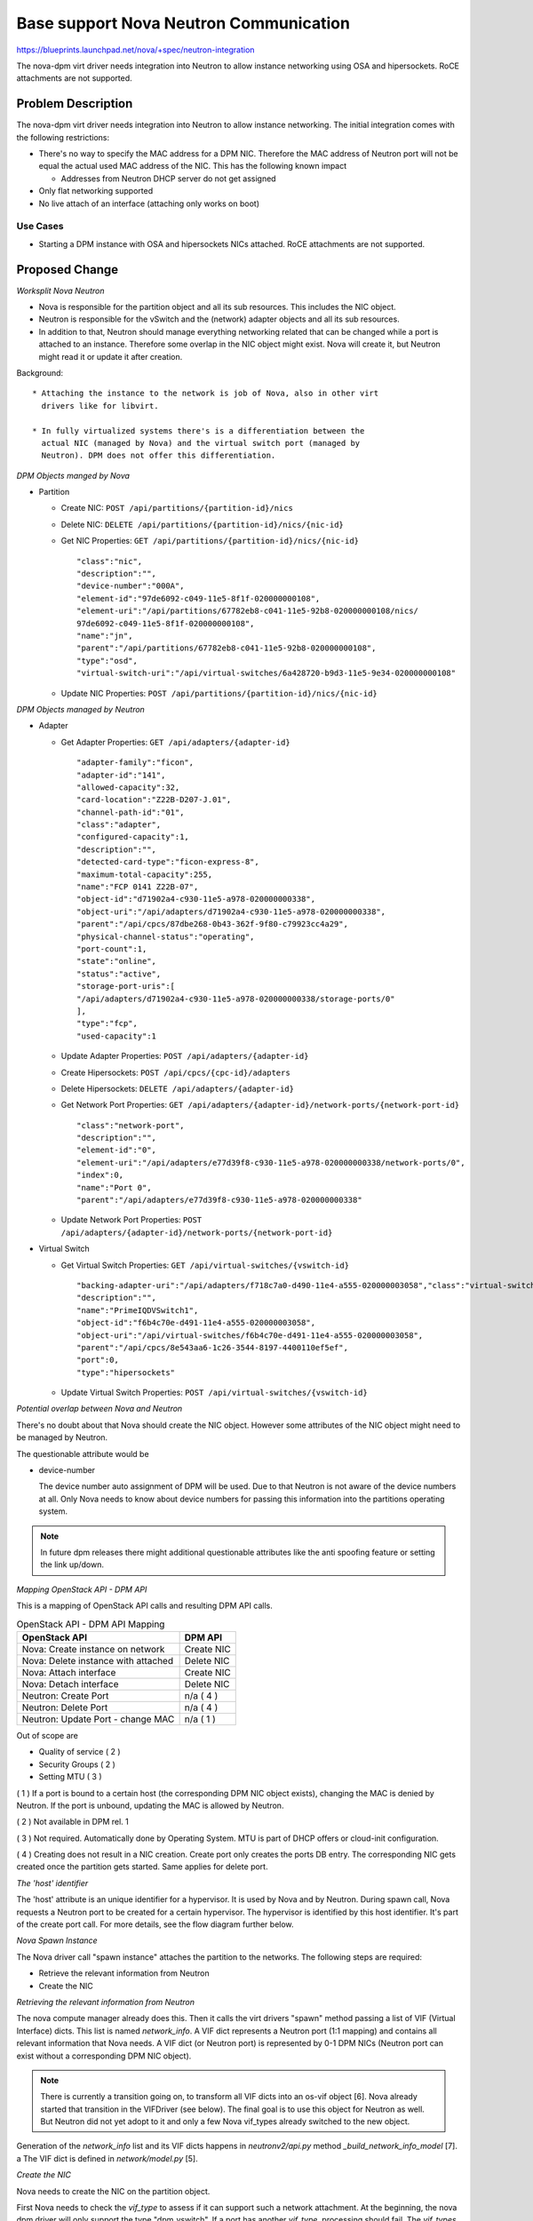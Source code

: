 ..
 This work is licensed under a Creative Commons Attribution 3.0 Unported
 License.

 http://creativecommons.org/licenses/by/3.0/legalcode

=======================================
Base support Nova Neutron Communication
=======================================

https://blueprints.launchpad.net/nova/+spec/neutron-integration

The nova-dpm virt driver needs integration into Neutron to allow instance
networking using OSA and hipersockets. RoCE attachments are not supported.

Problem Description
===================

The nova-dpm virt driver needs integration into Neutron to allow instance
networking. The initial integration comes with the following restrictions:

* There's no way to specify the MAC address for a DPM NIC. Therefore the MAC
  address of Neutron port will not be equal the actual used MAC address of the
  NIC. This has the following known impact

  * Addresses from Neutron DHCP server do not get assigned

* Only flat networking supported

* No live attach of an interface (attaching only works on boot)

Use Cases
---------

* Starting a DPM instance with OSA and hipersockets NICs attached. RoCE
  attachments are not supported.

Proposed Change
===============

*Worksplit Nova Neutron*

* Nova is responsible for the partition object and all its sub resources.
  This includes the NIC object.

* Neutron is responsible for the vSwitch and the (network) adapter objects and
  all its sub resources.

* In addition to that, Neutron should manage everything networking related
  that can be changed while a port is attached to an instance. Therefore
  some overlap in the NIC object might exist. Nova will create it, but
  Neutron might read it or update it after creation.


Background::

    * Attaching the instance to the network is job of Nova, also in other virt
      drivers like for libvirt.

    * In fully virtualized systems there's is a differentiation between the
      actual NIC (managed by Nova) and the virtual switch port (managed by
      Neutron). DPM does not offer this differentiation.

*DPM Objects manged by Nova*

* Partition

  * Create NIC: ``POST /api/partitions/{partition-id}/nics``

  * Delete NIC: ``DELETE /api/partitions/{partition-id}/nics/{nic-id}``

  * Get NIC Properties: ``GET /api/partitions/{partition-id}/nics/{nic-id}``

    ::

      "class":"nic",
      "description":"",
      "device-number":"000A",
      "element-id":"97de6092-c049-11e5-8f1f-020000000108",
      "element-uri":"/api/partitions/67782eb8-c041-11e5-92b8-020000000108/nics/
      97de6092-c049-11e5-8f1f-020000000108",
      "name":"jn",
      "parent":"/api/partitions/67782eb8-c041-11e5-92b8-020000000108",
      "type":"osd",
      "virtual-switch-uri":"/api/virtual-switches/6a428720-b9d3-11e5-9e34-020000000108"

  * Update NIC Properties: ``POST /api/partitions/{partition-id}/nics/{nic-id}``

*DPM Objects managed by Neutron*

* Adapter

  * Get Adapter Properties: ``GET /api/adapters/{adapter-id}``

    ::

      "adapter-family":"ficon",
      "adapter-id":"141",
      "allowed-capacity":32,
      "card-location":"Z22B-D207-J.01",
      "channel-path-id":"01",
      "class":"adapter",
      "configured-capacity":1,
      "description":"",
      "detected-card-type":"ficon-express-8",
      "maximum-total-capacity":255,
      "name":"FCP 0141 Z22B-07",
      "object-id":"d71902a4-c930-11e5-a978-020000000338",
      "object-uri":"/api/adapters/d71902a4-c930-11e5-a978-020000000338",
      "parent":"/api/cpcs/87dbe268-0b43-362f-9f80-c79923cc4a29",
      "physical-channel-status":"operating",
      "port-count":1,
      "state":"online",
      "status":"active",
      "storage-port-uris":[
      "/api/adapters/d71902a4-c930-11e5-a978-020000000338/storage-ports/0"
      ],
      "type":"fcp",
      "used-capacity":1

  * Update Adapter Properties: ``POST /api/adapters/{adapter-id}``

  * Create Hipersockets: ``POST /api/cpcs/{cpc-id}/adapters``

  * Delete Hipersockets: ``DELETE /api/adapters/{adapter-id}``

  * Get Network Port Properties: ``GET /api/adapters/{adapter-id}/network-ports/{network-port-id}``

    ::

      "class":"network-port",
      "description":"",
      "element-id":"0",
      "element-uri":"/api/adapters/e77d39f8-c930-11e5-a978-020000000338/network-ports/0",
      "index":0,
      "name":"Port 0",
      "parent":"/api/adapters/e77d39f8-c930-11e5-a978-020000000338"

  * Update Network Port Properties: ``POST /api/adapters/{adapter-id}/network-ports/{network-port-id}``

* Virtual Switch

  * Get Virtual Switch Properties: ``GET /api/virtual-switches/{vswitch-id}``

    ::

      "backing-adapter-uri":"/api/adapters/f718c7a0-d490-11e4-a555-020000003058","class":"virtual-switch",
      "description":"",
      "name":"PrimeIQDVSwitch1",
      "object-id":"f6b4c70e-d491-11e4-a555-020000003058",
      "object-uri":"/api/virtual-switches/f6b4c70e-d491-11e4-a555-020000003058",
      "parent":"/api/cpcs/8e543aa6-1c26-3544-8197-4400110ef5ef",
      "port":0,
      "type":"hipersockets"

  * Update Virtual Switch Properties: ``POST /api/virtual-switches/{vswitch-id}``


*Potential overlap between Nova and Neutron*

There's no doubt about that Nova should create the NIC object. However some
attributes of the NIC object might need to be managed by Neutron.

The questionable attribute would be

* device-number

  The device number auto assignment of DPM will be used.
  Due to that Neutron is not aware of the device numbers at all.
  Only Nova needs to know about device numbers for passing this information
  into the partitions operating system.

.. note::
  In future dpm releases there might additional questionable attributes
  like the anti spoofing feature or setting the link up/down.

*Mapping OpenStack API - DPM API*

This is a mapping of OpenStack API calls and resulting DPM API calls.

.. list-table:: OpenStack API - DPM API Mapping
    :header-rows: 1

    * - OpenStack API
      - DPM API
    * - Nova: Create instance on network
      - Create NIC
    * - Nova: Delete instance with attached
      - Delete NIC
    * - Nova: Attach interface
      - Create NIC
    * - Nova: Detach interface
      - Delete NIC
    * - Neutron: Create Port
      - n/a ( 4 )
    * - Neutron: Delete Port
      - n/a ( 4 )
    * - Neutron: Update Port - change MAC
      - n/a ( 1 )

Out of scope are

* Quality of service ( 2 )

* Security Groups ( 2 )

* Setting MTU ( 3 )


( 1 ) If a port is bound to a certain host (the corresponding DPM NIC object
exists), changing the MAC is denied by Neutron. If the port is unbound,
updating the MAC is allowed by Neutron.

( 2 ) Not available in DPM rel. 1

( 3 ) Not required. Automatically done by Operating System. MTU is part of
DHCP offers or cloud-init configuration.

( 4 ) Creating does not result in a NIC creation. Create port only
creates the ports DB entry. The corresponding NIC gets created once the
partition gets started. Same applies for delete port.

*The 'host' identifier*

The 'host' attribute is an unique identifier for a hypervisor. It is used
by Nova and by Neutron. During spawn call, Nova requests a Neutron port to
be created for a certain hypervisor. The hypervisor is identified by this
host identifier. It's part of the create port call. For more details, see
the flow diagram further below.

*Nova Spawn Instance*

The Nova driver call "spawn instance" attaches the partition to the networks.
The following steps are required:

* Retrieve the relevant information from Neutron

* Create the NIC

*Retrieving the relevant information from Neutron*

The nova compute manager already does this. Then it calls the virt drivers
"spawn" method passing a list of VIF (Virtual Interface) dicts.
This list is named *network_info*. A VIF dict represents a Neutron port (1:1
mapping) and contains all relevant information that Nova needs. A VIF dict
(or Neutron port) is represented by 0-1 DPM NICs (Neutron port can exist
without a corresponding DPM NIC object).

.. note::
    There is currently a transition going on, to transform all VIF dicts
    into an os-vif object [6]. Nova already started that transition in the
    VIFDriver (see below). The final goal is to use this object for
    Neutron as well. But Neutron did not yet adopt to it and only a few
    Nova vif_types already switched to the new object.

Generation of the *network_info* list and its VIF dicts happens in
*neutronv2/api.py* method *_build_network_info_model* [7].
a 
The VIF dict is defined in *network/model.py* [5].

*Create the NIC*

Nova needs to create the NIC on the partition object.

First Nova needs to check the *vif_type* to assess if it can support such a
network attachment. At the beginning, the nova dpm driver will only support
the type "dpm_vswitch". If a port has another *vif_type*, processing should
fail. The *vif_types* are defined by Neutron, in this particular case by the
networking-dpm project [2].

.. note::
  The Nova libvirt driver implements a VIFDriver framework, to support
  different *vif_type* attachments [3]. A vif driver does 3 things:
  Define the configuration of the NIC, do some plumbing that is required
  to do the NIC creation (plug) and do some cleanup after a NIC got deleted
  (unplug). As we do not need any plumbing for dpm done, the plan is to not
  implement such a framework in the initial release. This will also speeds up
  development.

  Support for the VIFDriver framework and os-vif will be introduced
  in a later release.

This is how the main path of the code could look like:

.. code-block:: python

  host = cfg.CONF.host
  # Waiting for vif-plugged event can be skipped in the first prototypes
  with wait_for_vif_plugged_event:
      for vif in network_info:
         # do something with vif
        port_id = vif['id']
        vif_type = vif['type']
        mac = vif['address']
        vif_details = vif['details']
        dpm_object_id = vif_details['object_id']

        # Only dpm_vswitch attachments are supported for now
        if vif_type != "dpm_vswitch":
           raise Exception()

        dpm_nic_dict = {
          "name": "OpenStack Neutron Port" + port_id,
          "description": "OpenStack mac=" + mac + ", CPCSubset=" + host,
          "virtual-switch-uri": "/api/virtual-switches/" + object_id
        }
        partition.nics.create(dpm_nic_dict)


.. note::
  Having the NICs *name* starting with 'OpenStack' is not mandatory.
  It's just there to indicate an HMC user that this NIC is managed by
  OpenStack and he better not touches it.

.. note::
   Having the uuid of the Neutron port in the DPM NICs name field is
   important to ensure uniqueness. For DPM the NIC name is a mandatory field
   that must be unique within the scope of a partition. Therefore the Neutron
   UUID comes into the play. The Neutron ports name must not be used, as it is
   an optional attribute.

.. note::
  Having the NICs *description* starting with 'OpenStack' is important. The
  DPM Neutron Agent uses this to identify if a NIC is managed by OpenStack
  or not.

.. note::
  Having the mac of the Neutron port in the description attribute is important.
  It will later on be used by the Neutron agent to map a NIC object to
  a Neutron port! Also Novas detach interface probably needs to identify the
  NIC along the ports MAC.

.. note::
   Having the host-identifier at the NIC is also of importance. The same
   adapter might be used by different CPCSubsets. Adding the host-identifier
   we can ensure, that only the neutron agent that is responsible for the
   CPCSubset handles those NICs. Otherwise those NICs would be reported on
   both agents a "up" which leads to confusion in the neutron-server. The
   proposal is to add the host-identifier somewhere in the description field.
   Neutron will check for this.

.. note::
  There is no need for Nova to know if the vswitch object corresponds to an
  OSA adapter or an Hipersockets adapter. The DPM API for attaching those
  types is the same.

.. note::
  The RoCE adapter is not supported at all. Once it becomes supported a new
  *vif_type* 'dpm_adapter' will be avaiable.


*Spawn Instance Flow*

.. seqdiag::
   :scale: 80
   :alt: pxe_ipmi

   diagram {
      // Do not show activity line
      #activation = none;
      n-manager; n-virt-drv; q-svc; HMC

      n-manager -> q-svc [label = "create port
        {network:private,
        host_id:host}",
        leftnote = "_build_and_run_instance"];
      n-manager <-- q-svc [label = "port {vif_type:dpm_vswitch,
          vif_details={object_id:uuid}"];

      n-manager -> n-manager [label = "create network_info"];

      n-manager -> n-virt-drv [label= "spawn(network_info)"];

      n-virt-drv -> HMC [label = "create partition"];
      n-virt-drv <-- HMC;

      n-virt-drv -> n-virt-drv [label = "Start waiting for vif-plugged-events"];

      n-virt-drv -> HMC [label = "add NICs to partition"];
      n-virt-drv <-- HMC;

      q-svc ->> n-virt-drv [label = "vif-plugged-events",
          note = "NIC object detected"];
      q-svc <<-- n-virt-drv

      n-virt-drv -> HMC [label = "start partition"];
      n-virt-drv <-- HMC

      n-manager <- n-virt-drv;

    }

.. note::
  There's an effort going on to move the Port creation from nova-manager to
  nova conductor [4].

* On _build_and_run_instance, nova compute manager (n-manager) asks Neutron
    to create a port with the following relevant details

  * host = the host identifier (hypervisor) on which the instance should be
    spawned

  * network = the network that the instance was launched on

* Nova manager creates the *network_info* list out of this information

* Nova manager calls the nova virt-driver (n-virt-drv) to spawn the instance
  passing in the *network_info* list

* Nova virt-driver creates the Partition (This can also done before the port
  details are requested).

* Nova start waiting for the vif-plugged events and then attaches the NICs to
  the partition

* The Neutron server sends the vif-plugged-events to Nova (after it detected
  the NIC).

* After all events have been received, Nova virt-driver starts the partition

Alternatives
------------

None

Data model impact
-----------------

None

REST API impact
---------------

None

Security impact
---------------

None

Notifications impact
--------------------

None

Other end user impact
---------------------

None

Performance Impact
------------------

None

Other deployer impact
---------------------

None

Developer impact
----------------

None

Implementation
==============

Assignee(s)
-----------

Primary assignee:
  <launchpad-id or None>

Other contributors:
  <launchpad-id or None>

Work Items
----------

* All in one :)

Dependencies
============

Neutron DPM ML2 mechanism driver and agent
https://bugs.launchpad.net/networking-dpm/+bug/1646095

Testing
=======

* Unittest

Documentation Impact
====================

TBD

References
==========
[1] https://blueprints.launchpad.net/nova-dpm/+spec/neutron-integration-set-mac
[2] https://github.com/openstack/networking-dpm
[3] https://github.com/openstack/nova/blob/master/nova/virt/libvirt/vif.py
[4] http://lists.openstack.org/pipermail/openstack-dev/2016-November/107476.html
[5] https://github.com/openstack/nova/blob/15.0.0.0rc2/nova/network/model.py#L356
[6] https://github.com/openstack/os-vif
[7] https://github.com/openstack/nova/blob/15.0.0.0rc2/nova/network/neutronv2/api.py#L2144

